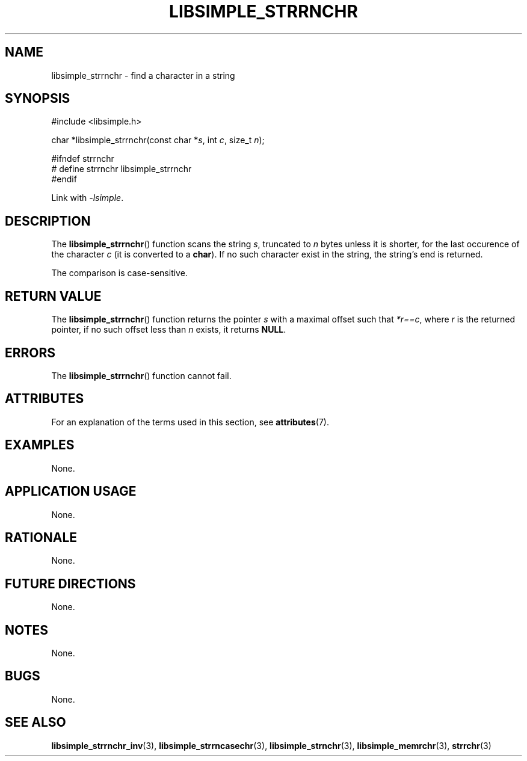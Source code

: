 .TH LIBSIMPLE_STRRNCHR 3 libsimple
.SH NAME
libsimple_strrnchr \- find a character in a string

.SH SYNOPSIS
.nf
#include <libsimple.h>

char *libsimple_strrnchr(const char *\fIs\fP, int \fIc\fP, size_t \fIn\fP);

#ifndef strrnchr
# define strrnchr libsimple_strrnchr
#endif
.fi
.PP
Link with
.IR \-lsimple .

.SH DESCRIPTION
The
.BR libsimple_strrnchr ()
function scans the string
.IR s ,
truncated to
.I n
bytes unless it is shorter,
for the last occurence of the character
.I c
(it is converted to a
.BR char ).
If no such character exist in the string,
the string's end is returned.
.PP
The comparison is case-sensitive.

.SH RETURN VALUE
The
.BR libsimple_strrnchr ()
function returns the pointer
.I s
with a maximal offset such that
.IR *r==c ,
where
.I r
is the returned pointer, if no such
offset less than
.I n
exists, it returns
.BR NULL .

.SH ERRORS
The
.BR libsimple_strrnchr ()
function cannot fail.

.SH ATTRIBUTES
For an explanation of the terms used in this section, see
.BR attributes (7).
.TS
allbox;
lb lb lb
l l l.
Interface	Attribute	Value
T{
.BR libsimple_strrnchr ()
T}	Thread safety	MT-Safe
T{
.BR libsimple_strrnchr ()
T}	Async-signal safety	AS-Safe
T{
.BR libsimple_strrnchr ()
T}	Async-cancel safety	AC-Safe
.TE

.SH EXAMPLES
None.

.SH APPLICATION USAGE
None.

.SH RATIONALE
None.

.SH FUTURE DIRECTIONS
None.

.SH NOTES
None.

.SH BUGS
None.

.SH SEE ALSO
.BR libsimple_strrnchr_inv (3),
.BR libsimple_strrncasechr (3),
.BR libsimple_strnchr (3),
.BR libsimple_memrchr (3),
.BR strrchr (3)

